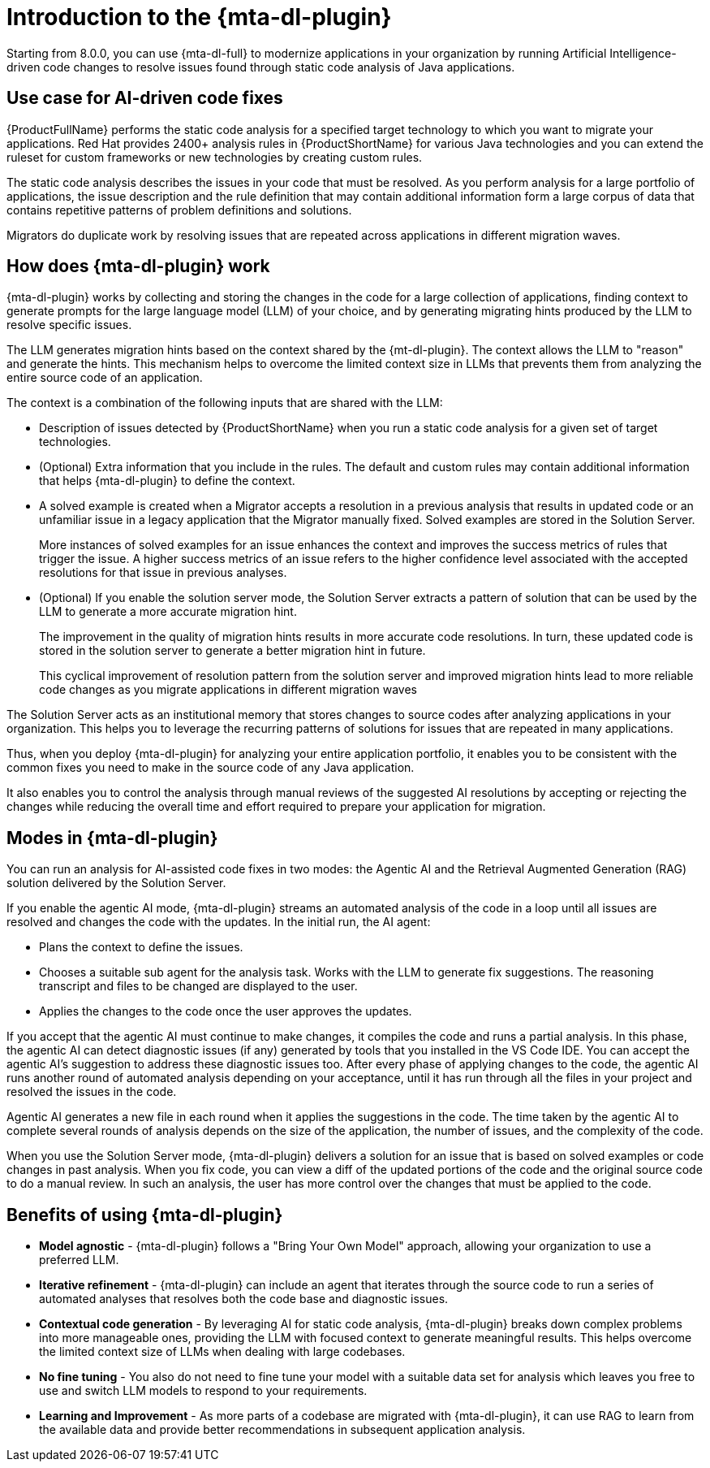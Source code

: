 // Module included in the following assemblies:
//
// * docs/cli-guide/master.adoc

:_content-type: CONCEPT
[id="intro-to-the-developer-lightspeed_{context}"]
= Introduction to the {mta-dl-plugin}

Starting from 8.0.0, you can use {mta-dl-full} to modernize applications in your organization by running Artificial Intelligence-driven code changes to resolve issues found through static code analysis of Java applications.

[id="use-case-ai-code-fix_{context}"]
== Use case for AI-driven code fixes

{ProductFullName} performs the static code analysis for a specified target technology to which you want to migrate your applications. Red Hat provides 2400+ analysis rules in {ProductShortName} for various Java technologies and you can extend the ruleset for custom frameworks or new technologies by creating custom rules.

The static code analysis describes the issues in your code that must be resolved. As you perform analysis for a large portfolio of applications, the issue description and the rule definition that may contain additional information form a large corpus of data that contains repetitive patterns of problem definitions and  solutions.

Migrators do duplicate work by resolving issues that are repeated across applications in different migration waves.

[id="how-developerlightspped-works_{context}"]
== How does {mta-dl-plugin} work

{mta-dl-plugin} works by collecting and storing the changes in the code for a large collection of applications, finding context to generate prompts for the large language model (LLM) of your choice, and by generating migrating hints produced by the LLM to resolve specific issues.

The LLM generates migration hints based on the context shared by the {mt-dl-plugin}.
The context allows the LLM to "reason" and generate the hints. This mechanism helps to overcome the limited context size in LLMs that prevents them from analyzing the entire source code of an application.

The context is a combination of the following inputs that are shared with the LLM:

* Description of issues detected by {ProductShortName} when you run a static code analysis for a given set of target technologies.

* (Optional) Extra information that you include in the rules. The default and custom rules may contain additional information that helps {mta-dl-plugin} to define the context.
+
* A solved example is created when a Migrator accepts a resolution in a previous analysis that results in updated code or an unfamiliar issue in a legacy application that the Migrator manually fixed. Solved examples are stored in the Solution Server.
+
More instances of solved examples for an issue enhances the context and improves the success metrics of rules that trigger the issue. A higher success metrics of an issue refers to the higher confidence level associated with the accepted resolutions for that issue in previous analyses.

* (Optional) If you enable the solution server mode, the Solution Server extracts a pattern of solution that can be used by the LLM to generate a more accurate migration hint.
+
The improvement in the quality of migration hints results in more accurate code resolutions. In turn, these updated code is stored in the solution server to generate a better migration hint in future.
+
This cyclical improvement of resolution pattern from the solution server and improved migration hints lead to more reliable code changes as you migrate applications in different migration waves

The Solution Server acts as an institutional memory that stores changes to source codes after analyzing applications in your organization. This helps you to leverage the recurring patterns of solutions for issues that are repeated in many applications.

Thus, when you deploy {mta-dl-plugin} for analyzing your entire application portfolio, it enables you to be consistent with the common fixes you need to make in the source code of any Java application.

It also enables you to control the analysis through manual reviews of the suggested AI resolutions by accepting or rejecting the changes while reducing the overall time and effort required to prepare your application for migration.

[id="modes-developer-lightspeed_{context}"]
== Modes in {mta-dl-plugin}

You can run an analysis for AI-assisted code fixes in two modes: the Agentic AI and the Retrieval Augmented Generation (RAG) solution delivered by the Solution Server.

If you enable the agentic AI mode, {mta-dl-plugin} streams an automated analysis of the code in a loop until all issues are resolved and changes the code with the updates. In the initial run, the AI agent:

* Plans the context to define the issues.
* Chooses a suitable sub agent for the analysis task.
Works with the LLM to generate fix suggestions. The reasoning transcript and files to be changed are displayed to the user.
* Applies the changes to the code once the user approves the updates.

If you accept that the agentic AI must continue to make changes, it compiles the code and runs a partial analysis. In this phase, the agentic AI can detect diagnostic issues (if any) generated by tools that you installed in the VS Code IDE. You can accept the agentic AI's suggestion to address these diagnostic issues too. After every phase of applying changes to the code, the agentic AI runs another round of automated analysis depending on your acceptance, until it has run through all the files in your project and resolved the issues in the code.

Agentic AI generates a new file in each round when it applies the suggestions in the code. The time taken by the agentic AI to complete several rounds of analysis depends on the size of the application, the number of issues, and the complexity of the code.

When you use the Solution Server mode, {mta-dl-plugin} delivers a solution for an issue that is based on solved examples or code changes in past analysis. When you fix code, you can view a diff of the updated portions of the code and the original source code to do a manual review. In such an analysis, the user has more control over the changes that must be applied to the code.

//You can consider using the demo mode for running {mta-dl-plugin} when you need to perform analysis but have a limited network connection for {mta-dl-plugin} to sync with the LLM. The demo mode stores the input data as a hash and past LLM calls in a cache. The cache is stored in a chosen location in the your file system for later use. The hash of the inputs is used to determine which LLM call must be used in the demo mode. After you enable the demo mode and configure the path to your cached LLM calls in the {mta-dl-plugin} settings, you can rerun an analysis for the same set of files using the responses to a previous LLM call.

[id="benefits-using-developer-lightspeed_{context}"]
== Benefits of using {mta-dl-plugin}

* *Model agnostic* - {mta-dl-plugin} follows a "Bring Your Own Model" approach, allowing your organization to use a preferred LLM.
* *Iterative refinement* - {mta-dl-plugin} can include an agent that iterates through the source code to run a series of automated analyses that resolves both the code base and diagnostic issues.
* *Contextual code generation* - By leveraging AI for static code analysis, {mta-dl-plugin} breaks down complex problems into more manageable ones, providing the LLM with focused context to generate meaningful results. This helps overcome the limited context size of LLMs when dealing with large codebases.
* *No fine tuning* - You also do not need to fine tune your model with a suitable data set for analysis which leaves you free to use and switch LLM models to respond to your requirements.
* *Learning and Improvement* - As more parts of a codebase are migrated with {mta-dl-plugin}, it can use RAG to learn from the available data and provide better recommendations in subsequent application analysis.
